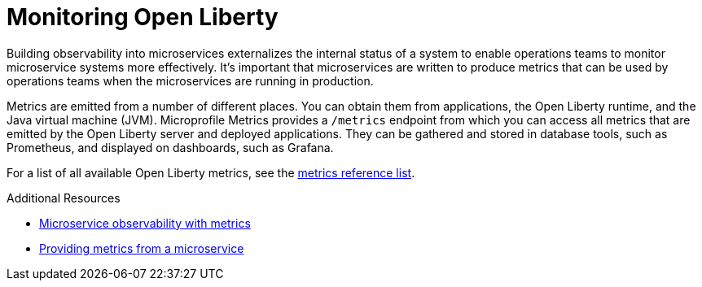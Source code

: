 // Module included in the following assemblies:
//
// <monitoring-assembly>

[id="monitoring-open-liberty-{context}"]
= Monitoring Open Liberty

Building observability into microservices externalizes the internal status of a system to enable operations teams to monitor microservice systems more effectively. It's important that microservices are written to produce metrics that can be used by operations teams when the microservices are running in production. 

Metrics are emitted from a number of different places. You can obtain them from applications, the Open Liberty runtime, and the Java virtual machine (JVM). Microprofile Metrics provides a `/metrics` endpoint from which you can access all metrics that are emitted by the Open Liberty server and deployed applications. They can be gathered and stored in database tools, such as Prometheus, and displayed on dashboards, such as Grafana.

For a list of all available Open Liberty metrics, see the link:https://openliberty.io/docs/ref/general/#metrics-catalog.html[metrics reference list]. 

.Additional Resources
* link:https://openliberty.io/docs/ref/general/#microservice_observability_metrics.html[Microservice observability with metrics]
* link:https://openliberty.io/guides/microprofile-metrics.html[Providing metrics from a microservice]
